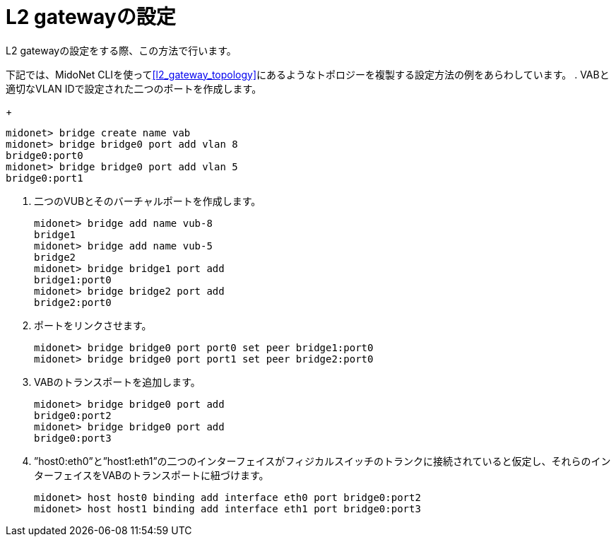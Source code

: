 [[l2_gateway_configuration]]
= L2 gatewayの設定

L2 gatewayの設定をする際、この方法で行います。

下記では、MidoNet CLIを使ってxref:l2_gateway_topology[]にあるようなトポロジーを複製する設定方法の例をあらわしています。
. VABと適切なVLAN IDで設定された二つのポートを作成します。
+
[source]
midonet> bridge create name vab
midonet> bridge bridge0 port add vlan 8
bridge0:port0
midonet> bridge bridge0 port add vlan 5
bridge0:port1

. 二つのVUBとそのバーチャルポートを作成します。
+
[source]
midonet> bridge add name vub-8
bridge1
midonet> bridge add name vub-5
bridge2
midonet> bridge bridge1 port add
bridge1:port0
midonet> bridge bridge2 port add
bridge2:port0

. ポートをリンクさせます。
+
[source]
midonet> bridge bridge0 port port0 set peer bridge1:port0
midonet> bridge bridge0 port port1 set peer bridge2:port0

. VABのトランスポートを追加します。
+
[source]
midonet> bridge bridge0 port add
bridge0:port2
midonet> bridge bridge0 port add
bridge0:port3

. ”host0:eth0”と”host1:eth1”の二つのインターフェイスがフィジカルスイッチのトランクに接続されていると仮定し、それらのインターフェイスをVABのトランスポートに紐づけます。
+
[source]
midonet> host host0 binding add interface eth0 port bridge0:port2
midonet> host host1 binding add interface eth1 port bridge0:port3

